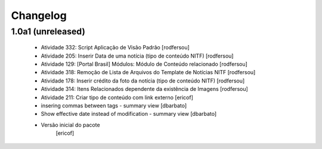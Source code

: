 Changelog
---------

1.0a1 (unreleased)
^^^^^^^^^^^^^^^^^^

  * Atividade 332: Script Aplicação de Visão Padrão [rodfersou]
  * Atividade 205: Inserir Data de uma notícia (tipo de conteúdo NITF) [rodfersou]
  * Atividade 129: [Portal Brasil] Módulos: Módulo de Conteúdo relacionado [rodfersou]
  * Atividade 318: Remoção de Lista de Arquivos do Template de Notícias NITF [rodfersou]
  * Atividade 178: Inserir crédito da foto da notícia (tipo de conteúdo NITF) [rodfersou]
  * Atividade 314: Itens Relacionados dependente da existência de Imagens [rodfersou]
  * Atividade 211: Criar tipo de conteúdo com link externo [ericof]
  * insering commas between tags - summary view [dbarbato]
  * Show effective date instead of modification - summary view [dbarbato]
  * Versão inicial do pacote
  	[ericof]




